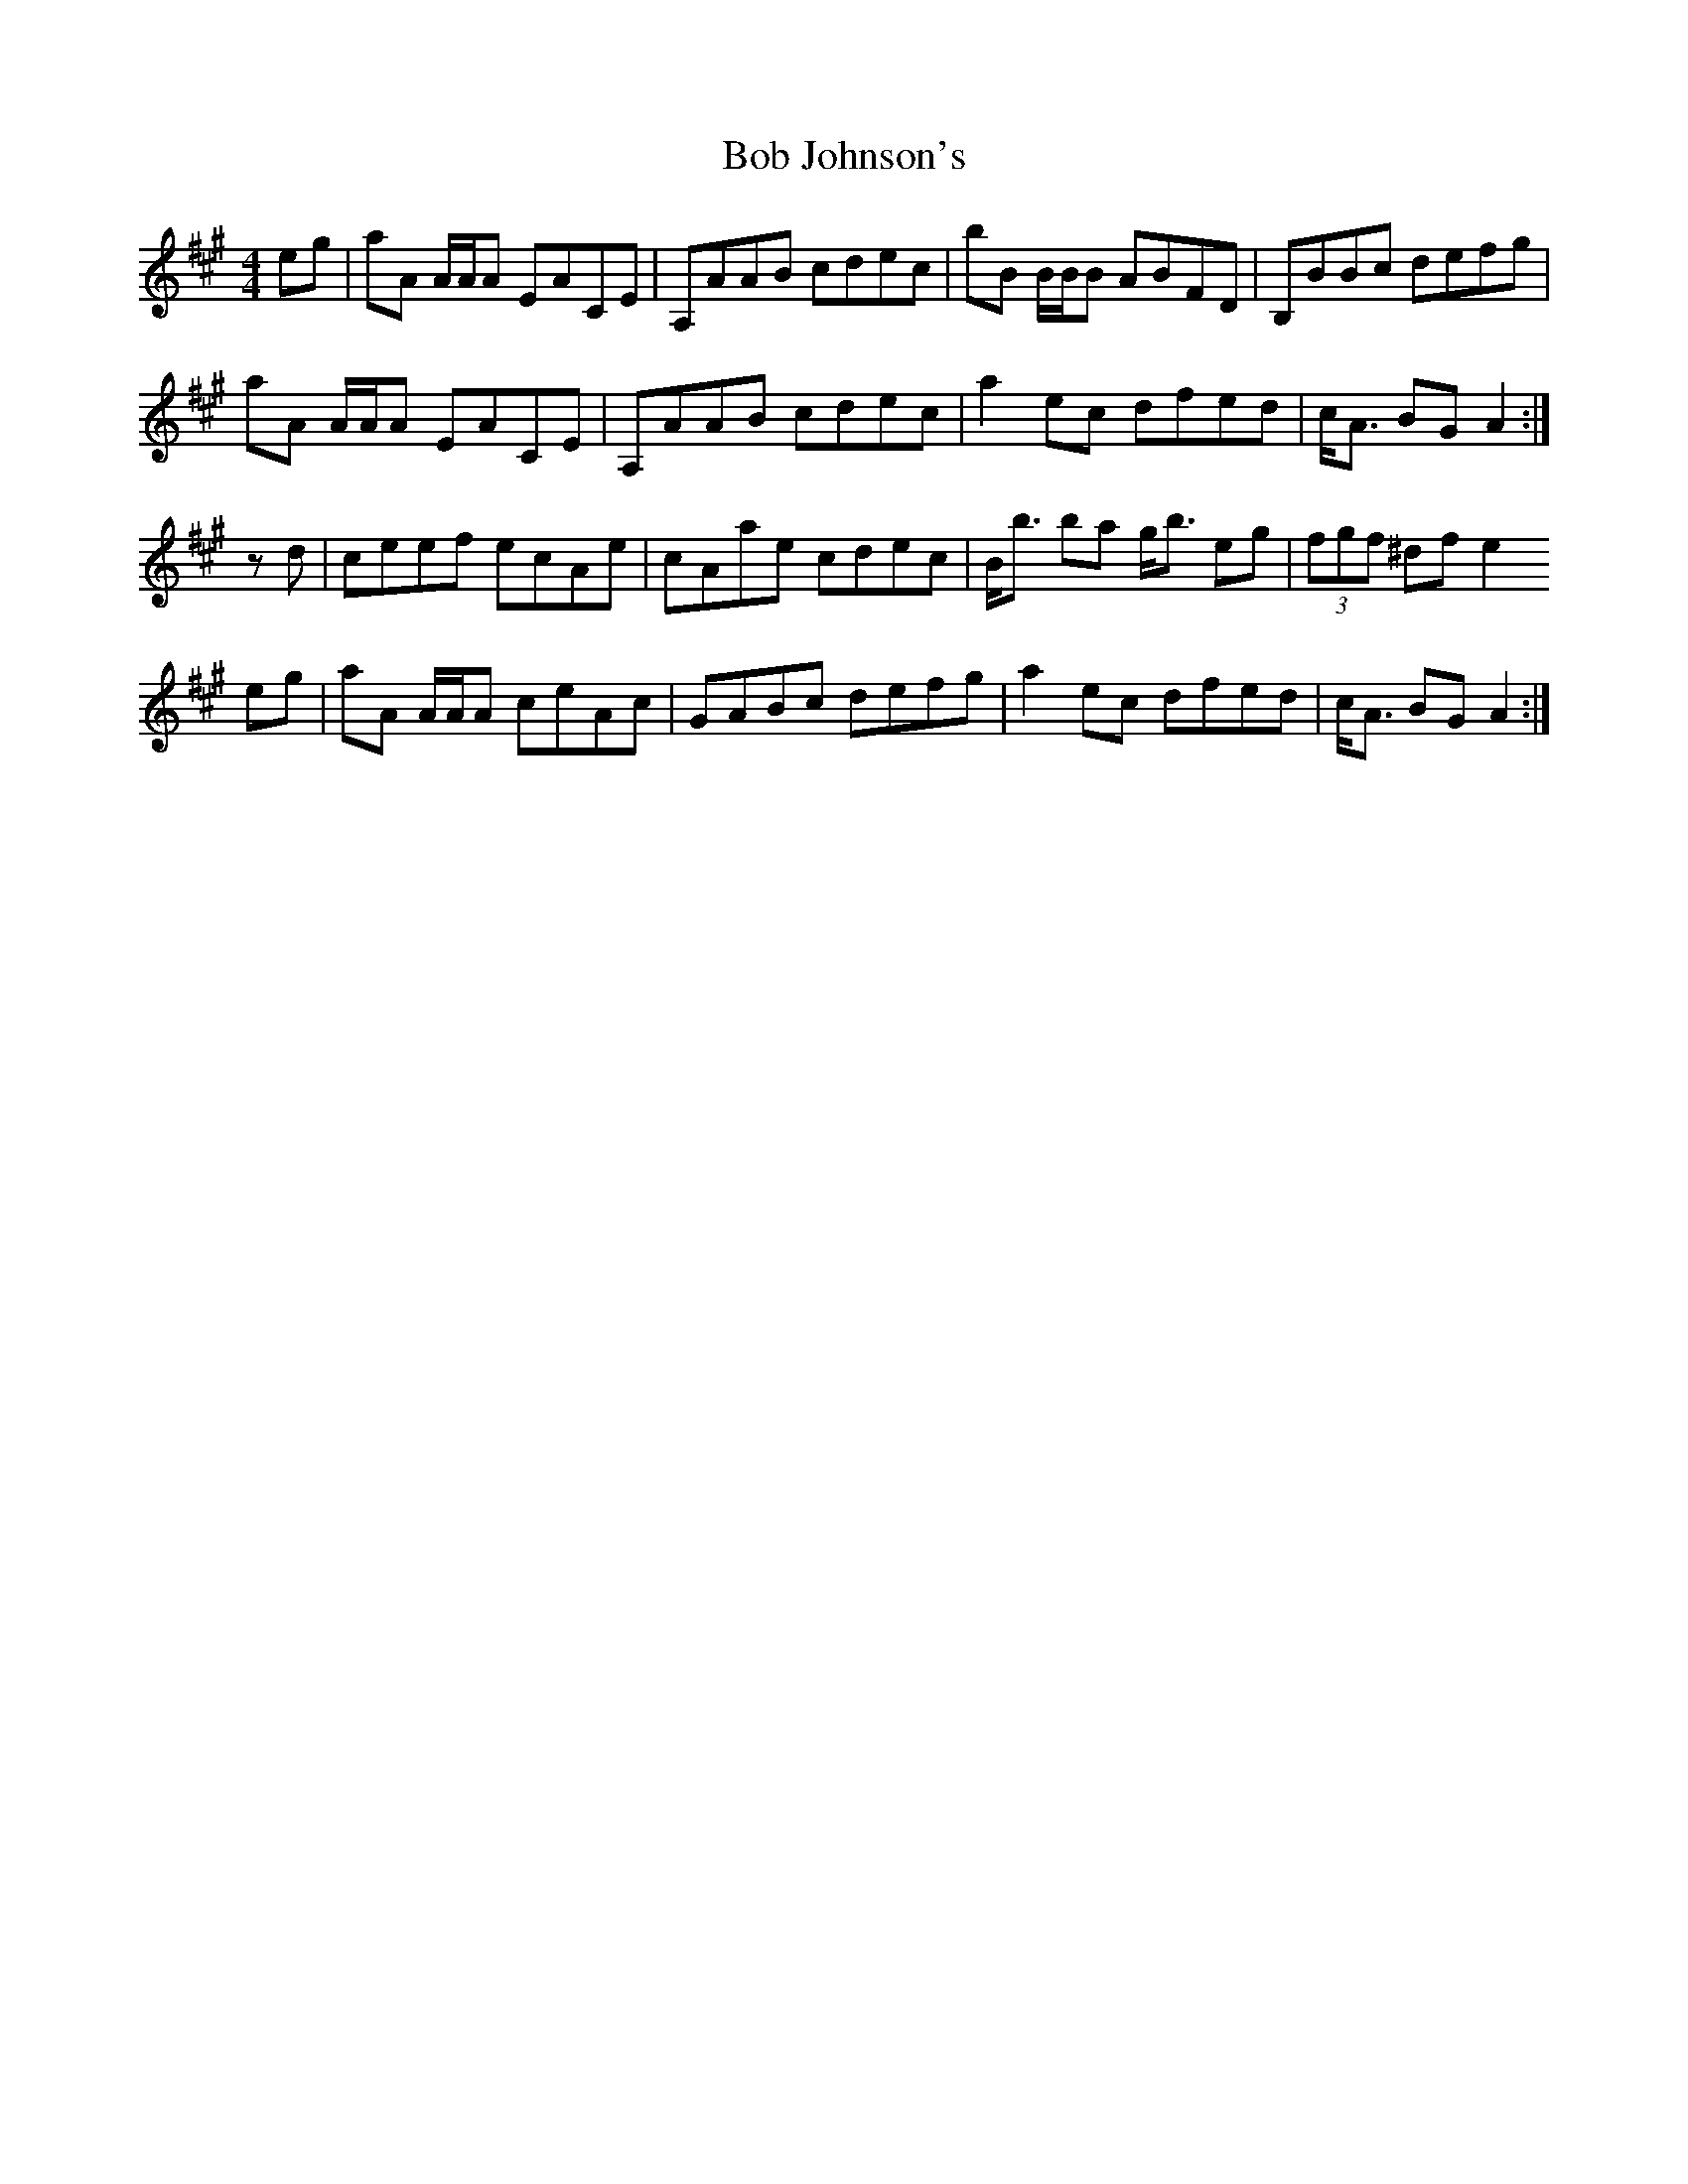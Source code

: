 X: 4259
T: Bob Johnson's
R: reel
M: 4/4
K: Amajor
eg|aA A/A/A EACE|A,AAB cdec|bB B/B/B ABFD|B,BBc defg|
aA A/A/A EACE|A,AAB cdec|a2 ec dfed|c<A BG A2:|
z d|ceef ecAe|cAae cdec|B<b ba g<b eg|(3fgf ^df e2
eg|aA A/A/A ceAc|GABc defg|a2 ec dfed|c<A BG A2:|


